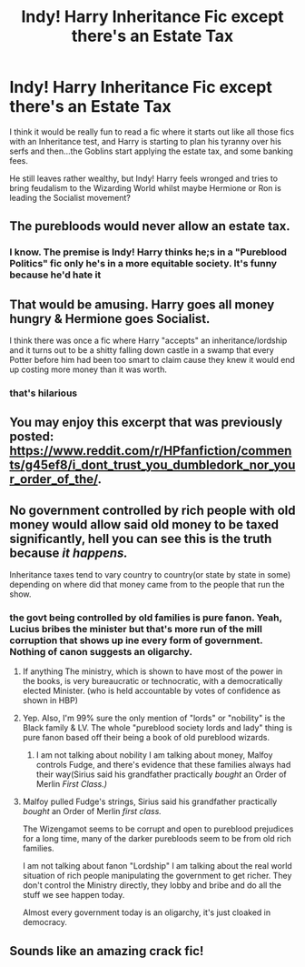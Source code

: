 #+TITLE: Indy! Harry Inheritance Fic except there's an Estate Tax

* Indy! Harry Inheritance Fic except there's an Estate Tax
:PROPERTIES:
:Author: Brilliant_Sea
:Score: 31
:DateUnix: 1595616345.0
:DateShort: 2020-Jul-24
:FlairText: Prompt
:END:
I think it would be really fun to read a fic where it starts out like all those fics with an Inheritance test, and Harry is starting to plan his tyranny over his serfs and then...the Goblins start applying the estate tax, and some banking fees.

He still leaves rather wealthy, but Indy! Harry feels wronged and tries to bring feudalism to the Wizarding World whilst maybe Hermione or Ron is leading the Socialist movement?


** The purebloods would never allow an estate tax.
:PROPERTIES:
:Author: Huntrrz
:Score: 12
:DateUnix: 1595630166.0
:DateShort: 2020-Jul-25
:END:

*** I know. The premise is Indy! Harry thinks he;s in a "Pureblood Politics" fic only he's in a more equitable society. It's funny because he'd hate it
:PROPERTIES:
:Author: Brilliant_Sea
:Score: 7
:DateUnix: 1595645420.0
:DateShort: 2020-Jul-25
:END:


** That would be amusing. Harry goes all money hungry & Hermione goes Socialist.

I think there was once a fic where Harry "accepts" an inheritance/lordship and it turns out to be a shitty falling down castle in a swamp that every Potter before him had been too smart to claim cause they knew it would end up costing more money than it was worth.
:PROPERTIES:
:Author: Altair_L
:Score: 7
:DateUnix: 1595650776.0
:DateShort: 2020-Jul-25
:END:

*** that's hilarious
:PROPERTIES:
:Author: Brilliant_Sea
:Score: 2
:DateUnix: 1595651246.0
:DateShort: 2020-Jul-25
:END:


** You may enjoy this excerpt that was previously posted: [[https://www.reddit.com/r/HPfanfiction/comments/g45ef8/i_dont_trust_you_dumbledork_nor_your_order_of_the/]].
:PROPERTIES:
:Author: Impossible-Poetry
:Score: 6
:DateUnix: 1595632401.0
:DateShort: 2020-Jul-25
:END:


** No government controlled by rich people with old money would allow said old money to be taxed significantly, hell you can see this is the truth because /it happens./

Inheritance taxes tend to vary country to country(or state by state in some) depending on where did that money came from to the people that run the show.
:PROPERTIES:
:Author: Kellar21
:Score: 4
:DateUnix: 1595642935.0
:DateShort: 2020-Jul-25
:END:

*** the govt being controlled by old families is pure fanon. Yeah, Lucius bribes the minister but that's more run of the mill corruption that shows up ine every form of government. Nothing of canon suggests an oligarchy.
:PROPERTIES:
:Author: Brilliant_Sea
:Score: 3
:DateUnix: 1595645529.0
:DateShort: 2020-Jul-25
:END:

**** If anything The ministry, which is shown to have most of the power in the books, is very bureaucratic or technocratic, with a democratically elected Minister. (who is held accountable by votes of confidence as shown in HBP)
:PROPERTIES:
:Author: Brilliant_Sea
:Score: 4
:DateUnix: 1595645654.0
:DateShort: 2020-Jul-25
:END:


**** Yep. Also, I'm 99% sure the only mention of "lords" or "nobility" is the Black family & LV. The whole "pureblood society lords and lady" thing is pure fanon based off their being a book of old pureblood wizards.
:PROPERTIES:
:Author: Altair_L
:Score: 3
:DateUnix: 1595650680.0
:DateShort: 2020-Jul-25
:END:

***** I am not talking about nobility I am talking about money, Malfoy controls Fudge, and there's evidence that these families always had their way(Sirius said his grandfather practically /bought/ an Order of Merlin /First Class.)/
:PROPERTIES:
:Author: Kellar21
:Score: 2
:DateUnix: 1595699008.0
:DateShort: 2020-Jul-25
:END:


**** Malfoy pulled Fudge's strings, Sirius said his grandfather practically /bought/ an Order of Merlin /first class./

The Wizengamot seems to be corrupt and open to pureblood prejudices for a long time, many of the darker purebloods seem to be from old rich families.

I am not talking about fanon "Lordship" I am talking about the real world situation of rich people manipulating the government to get richer. They don't control the Ministry directly, they lobby and bribe and do all the stuff we see happen today.

Almost every government today is an oligarchy, it's just cloaked in democracy.
:PROPERTIES:
:Author: Kellar21
:Score: 2
:DateUnix: 1595699271.0
:DateShort: 2020-Jul-25
:END:


** Sounds like an amazing crack fic!
:PROPERTIES:
:Score: 6
:DateUnix: 1595616965.0
:DateShort: 2020-Jul-24
:END:
